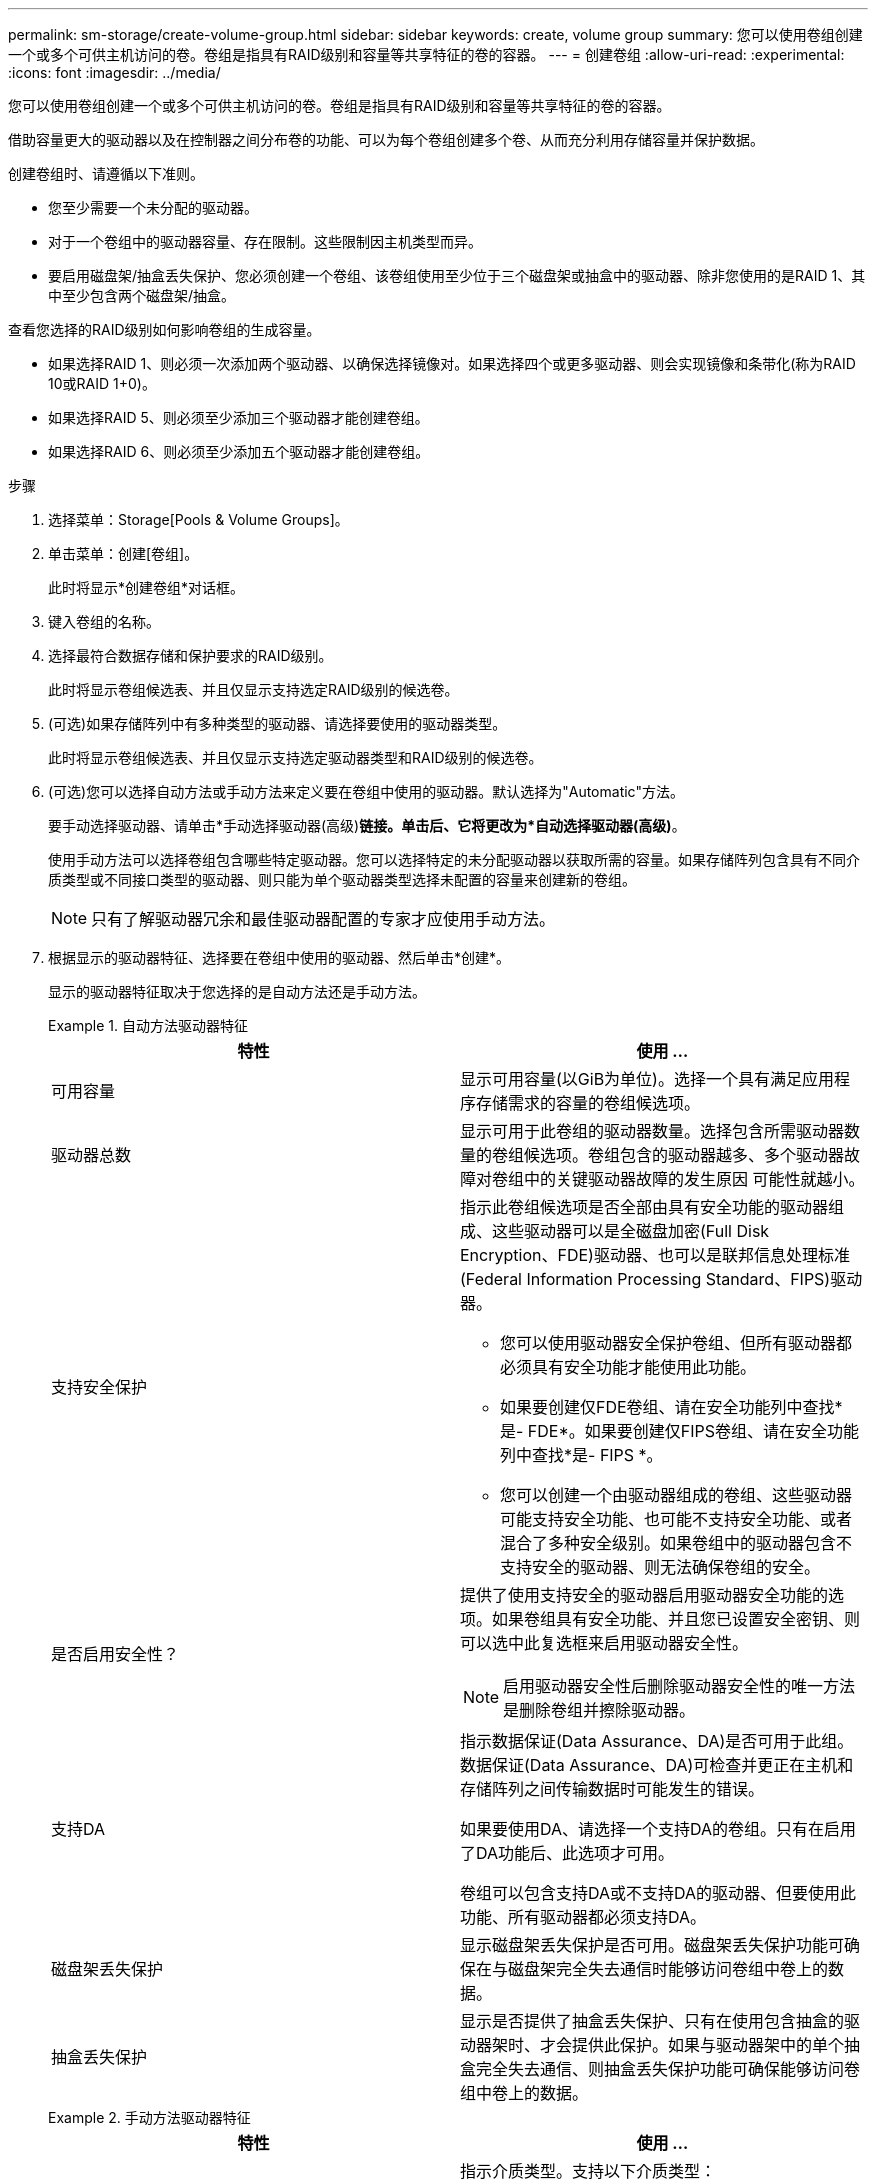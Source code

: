 ---
permalink: sm-storage/create-volume-group.html 
sidebar: sidebar 
keywords: create, volume group 
summary: 您可以使用卷组创建一个或多个可供主机访问的卷。卷组是指具有RAID级别和容量等共享特征的卷的容器。 
---
= 创建卷组
:allow-uri-read: 
:experimental: 
:icons: font
:imagesdir: ../media/


[role="lead"]
您可以使用卷组创建一个或多个可供主机访问的卷。卷组是指具有RAID级别和容量等共享特征的卷的容器。

借助容量更大的驱动器以及在控制器之间分布卷的功能、可以为每个卷组创建多个卷、从而充分利用存储容量并保护数据。

创建卷组时、请遵循以下准则。

* 您至少需要一个未分配的驱动器。
* 对于一个卷组中的驱动器容量、存在限制。这些限制因主机类型而异。
* 要启用磁盘架/抽盒丢失保护、您必须创建一个卷组、该卷组使用至少位于三个磁盘架或抽盒中的驱动器、除非您使用的是RAID 1、其中至少包含两个磁盘架/抽盒。


查看您选择的RAID级别如何影响卷组的生成容量。

* 如果选择RAID 1、则必须一次添加两个驱动器、以确保选择镜像对。如果选择四个或更多驱动器、则会实现镜像和条带化(称为RAID 10或RAID 1+0)。
* 如果选择RAID 5、则必须至少添加三个驱动器才能创建卷组。
* 如果选择RAID 6、则必须至少添加五个驱动器才能创建卷组。


.步骤
. 选择菜单：Storage[Pools & Volume Groups]。
. 单击菜单：创建[卷组]。
+
此时将显示*创建卷组*对话框。

. 键入卷组的名称。
. 选择最符合数据存储和保护要求的RAID级别。
+
此时将显示卷组候选表、并且仅显示支持选定RAID级别的候选卷。

. (可选)如果存储阵列中有多种类型的驱动器、请选择要使用的驱动器类型。
+
此时将显示卷组候选表、并且仅显示支持选定驱动器类型和RAID级别的候选卷。

. (可选)您可以选择自动方法或手动方法来定义要在卷组中使用的驱动器。默认选择为"Automatic"方法。
+
要手动选择驱动器、请单击*手动选择驱动器(高级)*链接。单击后、它将更改为*自动选择驱动器(高级)*。

+
使用手动方法可以选择卷组包含哪些特定驱动器。您可以选择特定的未分配驱动器以获取所需的容量。如果存储阵列包含具有不同介质类型或不同接口类型的驱动器、则只能为单个驱动器类型选择未配置的容量来创建新的卷组。

+
[NOTE]
====
只有了解驱动器冗余和最佳驱动器配置的专家才应使用手动方法。

====
. 根据显示的驱动器特征、选择要在卷组中使用的驱动器、然后单击*创建*。
+
显示的驱动器特征取决于您选择的是自动方法还是手动方法。

+
.自动方法驱动器特征
====
[cols="2*"]
|===
| 特性 | 使用 ... 


 a| 
可用容量
 a| 
显示可用容量(以GiB为单位)。选择一个具有满足应用程序存储需求的容量的卷组候选项。



 a| 
驱动器总数
 a| 
显示可用于此卷组的驱动器数量。选择包含所需驱动器数量的卷组候选项。卷组包含的驱动器越多、多个驱动器故障对卷组中的关键驱动器故障的发生原因 可能性就越小。



 a| 
支持安全保护
 a| 
指示此卷组候选项是否全部由具有安全功能的驱动器组成、这些驱动器可以是全磁盘加密(Full Disk Encryption、FDE)驱动器、也可以是联邦信息处理标准(Federal Information Processing Standard、FIPS)驱动器。

** 您可以使用驱动器安全保护卷组、但所有驱动器都必须具有安全功能才能使用此功能。
** 如果要创建仅FDE卷组、请在安全功能列中查找*是- FDE*。如果要创建仅FIPS卷组、请在安全功能列中查找*是- FIPS *。
** 您可以创建一个由驱动器组成的卷组、这些驱动器可能支持安全功能、也可能不支持安全功能、或者混合了多种安全级别。如果卷组中的驱动器包含不支持安全的驱动器、则无法确保卷组的安全。




 a| 
是否启用安全性？
 a| 
提供了使用支持安全的驱动器启用驱动器安全功能的选项。如果卷组具有安全功能、并且您已设置安全密钥、则可以选中此复选框来启用驱动器安全性。


NOTE: 启用驱动器安全性后删除驱动器安全性的唯一方法是删除卷组并擦除驱动器。



 a| 
支持DA
 a| 
指示数据保证(Data Assurance、DA)是否可用于此组。数据保证(Data Assurance、DA)可检查并更正在主机和存储阵列之间传输数据时可能发生的错误。

如果要使用DA、请选择一个支持DA的卷组。只有在启用了DA功能后、此选项才可用。

卷组可以包含支持DA或不支持DA的驱动器、但要使用此功能、所有驱动器都必须支持DA。



 a| 
磁盘架丢失保护
 a| 
显示磁盘架丢失保护是否可用。磁盘架丢失保护功能可确保在与磁盘架完全失去通信时能够访问卷组中卷上的数据。



 a| 
抽盒丢失保护
 a| 
显示是否提供了抽盒丢失保护、只有在使用包含抽盒的驱动器架时、才会提供此保护。如果与驱动器架中的单个抽盒完全失去通信、则抽盒丢失保护功能可确保能够访问卷组中卷上的数据。

|===
====
+
.手动方法驱动器特征
====
[cols="2*"]
|===
| 特性 | 使用 ... 


 a| 
介质类型
 a| 
指示介质类型。支持以下介质类型：

** 硬盘驱动器
** 固态磁盘(SSD)卷组中的所有驱动器都必须具有相同的介质类型(所有SSD或所有硬盘驱动器)。卷组不能混合使用介质类型或接口类型。




 a| 
驱动器容量
 a| 
指示驱动器容量。

** 尽可能选择容量等于卷组中当前驱动器容量的驱动器。
** 如果您必须添加容量较小的未分配驱动器、请注意、卷组中当前每个驱动器的可用容量会减少。因此、卷组中的驱动器容量相同。
** 如果您必须添加容量更大的未分配驱动器、请注意、添加的未分配驱动器的可用容量会减少、以便与卷组中驱动器的当前容量匹配。




 a| 
托盘
 a| 
指示驱动器的托盘位置。



 a| 
插槽
 a| 
指示驱动器的插槽位置。



 a| 
转速(rpm)
 a| 
指示驱动器的速度。



 a| 
逻辑扇区大小
 a| 
指示扇区大小和格式。



 a| 
支持安全保护
 a| 
指示此卷组候选项是否全部由具有安全功能的驱动器组成、这些驱动器可以是全磁盘加密(Full Disk Encryption、FDE)驱动器、也可以是联邦信息处理标准(Federal Information Processing Standard、FIPS)驱动器。

** 您可以使用驱动器安全保护卷组、但所有驱动器都必须具有安全功能才能使用此功能。
** 如果要创建仅FDE卷组、请在安全功能列中查找*是- FDE*。如果要创建仅FIPS卷组、请在安全功能列中查找*是- FIPS *。
** 您可以创建一个由驱动器组成的卷组、这些驱动器可能支持安全功能、也可能不支持安全功能、或者混合了多种安全级别。如果卷组中的驱动器包含不支持安全的驱动器、则无法确保卷组的安全。




 a| 
支持DA
 a| 
指示数据保证(Data Assurance、DA)是否可用于此组。数据保证(Data Assurance、DA)可检查并更正在主机和存储阵列之间传输数据时可能发生的错误。

如果要使用DA、请选择一个支持DA的卷组。只有在启用了DA功能后、此选项才可用。

卷组可以包含支持DA或不支持DA的驱动器、但要使用此功能、所有驱动器都必须支持DA。

|===
====

